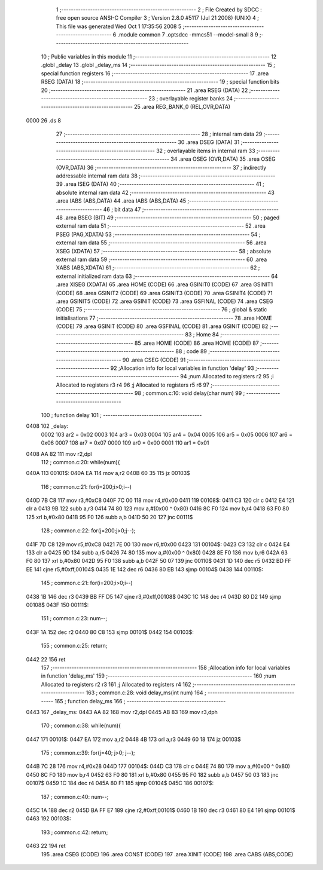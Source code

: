                               1 ;--------------------------------------------------------
                              2 ; File Created by SDCC : free open source ANSI-C Compiler
                              3 ; Version 2.8.0 #5117 (Jul 21 2008) (UNIX)
                              4 ; This file was generated Wed Oct  1 17:35:56 2008
                              5 ;--------------------------------------------------------
                              6 	.module common
                              7 	.optsdcc -mmcs51 --model-small
                              8 	
                              9 ;--------------------------------------------------------
                             10 ; Public variables in this module
                             11 ;--------------------------------------------------------
                             12 	.globl _delay
                             13 	.globl _delay_ms
                             14 ;--------------------------------------------------------
                             15 ; special function registers
                             16 ;--------------------------------------------------------
                             17 	.area RSEG    (DATA)
                             18 ;--------------------------------------------------------
                             19 ; special function bits
                             20 ;--------------------------------------------------------
                             21 	.area RSEG    (DATA)
                             22 ;--------------------------------------------------------
                             23 ; overlayable register banks
                             24 ;--------------------------------------------------------
                             25 	.area REG_BANK_0	(REL,OVR,DATA)
   0000                      26 	.ds 8
                             27 ;--------------------------------------------------------
                             28 ; internal ram data
                             29 ;--------------------------------------------------------
                             30 	.area DSEG    (DATA)
                             31 ;--------------------------------------------------------
                             32 ; overlayable items in internal ram 
                             33 ;--------------------------------------------------------
                             34 	.area	OSEG    (OVR,DATA)
                             35 	.area	OSEG    (OVR,DATA)
                             36 ;--------------------------------------------------------
                             37 ; indirectly addressable internal ram data
                             38 ;--------------------------------------------------------
                             39 	.area ISEG    (DATA)
                             40 ;--------------------------------------------------------
                             41 ; absolute internal ram data
                             42 ;--------------------------------------------------------
                             43 	.area IABS    (ABS,DATA)
                             44 	.area IABS    (ABS,DATA)
                             45 ;--------------------------------------------------------
                             46 ; bit data
                             47 ;--------------------------------------------------------
                             48 	.area BSEG    (BIT)
                             49 ;--------------------------------------------------------
                             50 ; paged external ram data
                             51 ;--------------------------------------------------------
                             52 	.area PSEG    (PAG,XDATA)
                             53 ;--------------------------------------------------------
                             54 ; external ram data
                             55 ;--------------------------------------------------------
                             56 	.area XSEG    (XDATA)
                             57 ;--------------------------------------------------------
                             58 ; absolute external ram data
                             59 ;--------------------------------------------------------
                             60 	.area XABS    (ABS,XDATA)
                             61 ;--------------------------------------------------------
                             62 ; external initialized ram data
                             63 ;--------------------------------------------------------
                             64 	.area XISEG   (XDATA)
                             65 	.area HOME    (CODE)
                             66 	.area GSINIT0 (CODE)
                             67 	.area GSINIT1 (CODE)
                             68 	.area GSINIT2 (CODE)
                             69 	.area GSINIT3 (CODE)
                             70 	.area GSINIT4 (CODE)
                             71 	.area GSINIT5 (CODE)
                             72 	.area GSINIT  (CODE)
                             73 	.area GSFINAL (CODE)
                             74 	.area CSEG    (CODE)
                             75 ;--------------------------------------------------------
                             76 ; global & static initialisations
                             77 ;--------------------------------------------------------
                             78 	.area HOME    (CODE)
                             79 	.area GSINIT  (CODE)
                             80 	.area GSFINAL (CODE)
                             81 	.area GSINIT  (CODE)
                             82 ;--------------------------------------------------------
                             83 ; Home
                             84 ;--------------------------------------------------------
                             85 	.area HOME    (CODE)
                             86 	.area HOME    (CODE)
                             87 ;--------------------------------------------------------
                             88 ; code
                             89 ;--------------------------------------------------------
                             90 	.area CSEG    (CODE)
                             91 ;------------------------------------------------------------
                             92 ;Allocation info for local variables in function 'delay'
                             93 ;------------------------------------------------------------
                             94 ;num                       Allocated to registers r2 
                             95 ;i                         Allocated to registers r3 r4 
                             96 ;j                         Allocated to registers r5 r6 
                             97 ;------------------------------------------------------------
                             98 ;	common.c:10: void delay(char num)
                             99 ;	-----------------------------------------
                            100 ;	 function delay
                            101 ;	-----------------------------------------
   0408                     102 _delay:
                    0002    103 	ar2 = 0x02
                    0003    104 	ar3 = 0x03
                    0004    105 	ar4 = 0x04
                    0005    106 	ar5 = 0x05
                    0006    107 	ar6 = 0x06
                    0007    108 	ar7 = 0x07
                    0000    109 	ar0 = 0x00
                    0001    110 	ar1 = 0x01
   0408 AA 82               111 	mov	r2,dpl
                            112 ;	common.c:20: while(num){
   040A                     113 00101$:
   040A EA                  114 	mov	a,r2
   040B 60 35               115 	jz	00103$
                            116 ;	common.c:21: for(i=200;i>0;i--)
   040D 7B C8               117 	mov	r3,#0xC8
   040F 7C 00               118 	mov	r4,#0x00
   0411                     119 00108$:
   0411 C3                  120 	clr	c
   0412 E4                  121 	clr	a
   0413 9B                  122 	subb	a,r3
   0414 74 80               123 	mov	a,#(0x00 ^ 0x80)
   0416 8C F0               124 	mov	b,r4
   0418 63 F0 80            125 	xrl	b,#0x80
   041B 95 F0               126 	subb	a,b
   041D 50 20               127 	jnc	00111$
                            128 ;	common.c:22: for(j=200;j>0;j--);
   041F 7D C8               129 	mov	r5,#0xC8
   0421 7E 00               130 	mov	r6,#0x00
   0423                     131 00104$:
   0423 C3                  132 	clr	c
   0424 E4                  133 	clr	a
   0425 9D                  134 	subb	a,r5
   0426 74 80               135 	mov	a,#(0x00 ^ 0x80)
   0428 8E F0               136 	mov	b,r6
   042A 63 F0 80            137 	xrl	b,#0x80
   042D 95 F0               138 	subb	a,b
   042F 50 07               139 	jnc	00110$
   0431 1D                  140 	dec	r5
   0432 BD FF EE            141 	cjne	r5,#0xff,00104$
   0435 1E                  142 	dec	r6
   0436 80 EB               143 	sjmp	00104$
   0438                     144 00110$:
                            145 ;	common.c:21: for(i=200;i>0;i--)
   0438 1B                  146 	dec	r3
   0439 BB FF D5            147 	cjne	r3,#0xff,00108$
   043C 1C                  148 	dec	r4
   043D 80 D2               149 	sjmp	00108$
   043F                     150 00111$:
                            151 ;	common.c:23: num--;
   043F 1A                  152 	dec	r2
   0440 80 C8               153 	sjmp	00101$
   0442                     154 00103$:
                            155 ;	common.c:25: return;
   0442 22                  156 	ret
                            157 ;------------------------------------------------------------
                            158 ;Allocation info for local variables in function 'delay_ms'
                            159 ;------------------------------------------------------------
                            160 ;num                       Allocated to registers r2 r3 
                            161 ;j                         Allocated to registers r4 
                            162 ;------------------------------------------------------------
                            163 ;	common.c:28: void delay_ms(int num)
                            164 ;	-----------------------------------------
                            165 ;	 function delay_ms
                            166 ;	-----------------------------------------
   0443                     167 _delay_ms:
   0443 AA 82               168 	mov	r2,dpl
   0445 AB 83               169 	mov	r3,dph
                            170 ;	common.c:38: while(num){
   0447                     171 00101$:
   0447 EA                  172 	mov	a,r2
   0448 4B                  173 	orl	a,r3
   0449 60 18               174 	jz	00103$
                            175 ;	common.c:39: for(j=40; j>0; j--);
   044B 7C 28               176 	mov	r4,#0x28
   044D                     177 00104$:
   044D C3                  178 	clr	c
   044E 74 80               179 	mov	a,#(0x00 ^ 0x80)
   0450 8C F0               180 	mov	b,r4
   0452 63 F0 80            181 	xrl	b,#0x80
   0455 95 F0               182 	subb	a,b
   0457 50 03               183 	jnc	00107$
   0459 1C                  184 	dec	r4
   045A 80 F1               185 	sjmp	00104$
   045C                     186 00107$:
                            187 ;	common.c:40: num--;
   045C 1A                  188 	dec	r2
   045D BA FF E7            189 	cjne	r2,#0xff,00101$
   0460 1B                  190 	dec	r3
   0461 80 E4               191 	sjmp	00101$
   0463                     192 00103$:
                            193 ;	common.c:42: return;
   0463 22                  194 	ret
                            195 	.area CSEG    (CODE)
                            196 	.area CONST   (CODE)
                            197 	.area XINIT   (CODE)
                            198 	.area CABS    (ABS,CODE)
